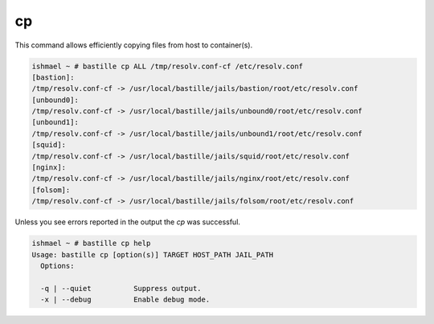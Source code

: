 ==
cp
==

This command allows efficiently copying files from host to container(s).

.. code-block:: shell

  ishmael ~ # bastille cp ALL /tmp/resolv.conf-cf /etc/resolv.conf
  [bastion]:
  /tmp/resolv.conf-cf -> /usr/local/bastille/jails/bastion/root/etc/resolv.conf
  [unbound0]:
  /tmp/resolv.conf-cf -> /usr/local/bastille/jails/unbound0/root/etc/resolv.conf
  [unbound1]:
  /tmp/resolv.conf-cf -> /usr/local/bastille/jails/unbound1/root/etc/resolv.conf
  [squid]:
  /tmp/resolv.conf-cf -> /usr/local/bastille/jails/squid/root/etc/resolv.conf
  [nginx]:
  /tmp/resolv.conf-cf -> /usr/local/bastille/jails/nginx/root/etc/resolv.conf
  [folsom]:
  /tmp/resolv.conf-cf -> /usr/local/bastille/jails/folsom/root/etc/resolv.conf

Unless you see errors reported in the output the `cp` was successful.

.. code-block:: shell

  ishmael ~ # bastille cp help
  Usage: bastille cp [option(s)] TARGET HOST_PATH JAIL_PATH
    Options:

    -q | --quiet          Suppress output.
    -x | --debug          Enable debug mode.
